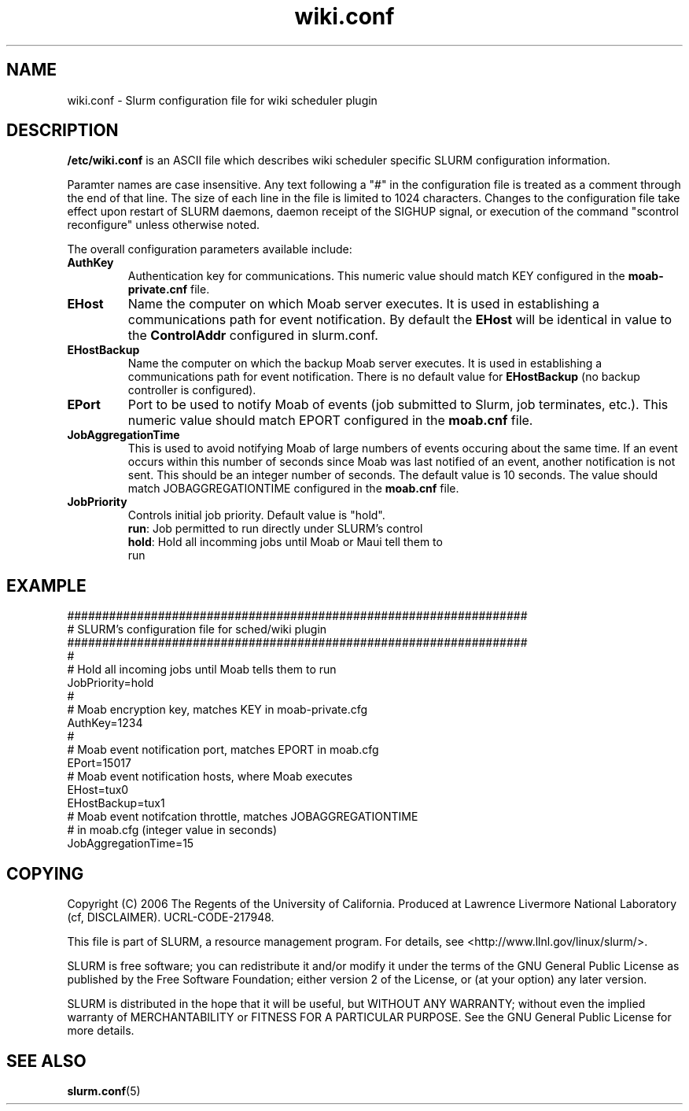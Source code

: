 .TH "wiki.conf" "5" "October 2006" "wiki.conf 1.1" "Slurm configuration file"
.SH "NAME"
wiki.conf \- Slurm configuration file for wiki scheduler plugin
.SH "DESCRIPTION"
\fB/etc/wiki.conf\fP is an ASCII file which describes wiki scheduler 
specific SLURM configuration information. 
.LP
Paramter names are case insensitive.
Any text following a "#" in the configuration file is treated 
as a comment through the end of that line. 
The size of each line in the file is limited to 1024 characters.
Changes to the configuration file take effect upon restart of 
SLURM daemons, daemon receipt of the SIGHUP signal, or execution 
of the command "scontrol reconfigure" unless otherwise noted.
.LP
The overall configuration parameters available include:

.TP
\fBAuthKey\fR
Authentication key for communications. 
This numeric value should match KEY configured in the 
\fBmoab-private.cnf\fR file.

.TP
\fBEHost\fR
Name the computer on which Moab server executes.
It is used in establishing a communications path for event notification. 
By default the \fBEHost\fR will be identical in value to the 
\fBControlAddr\fR configured in slurm.conf.

.TP
\fBEHostBackup\fR
Name the computer on which the backup Moab server executes.
It is used in establishing a communications path for event notification.
There is no default value for \fBEHostBackup\fR (no backup 
controller is configured).

.TP
\fBEPort\fR
Port to be used to notify Moab of events (job submitted to Slurm, 
job terminates, etc.). 
This numeric value should match EPORT configured in the
\fBmoab.cnf\fR file.

.TP
\fBJobAggregationTime\fR
This is used to avoid notifying Moab of large numbers of events 
occuring about the same time.
If an event occurs within this number of seconds since Moab was 
last notified of an event, another notification is not sent.
This should be an integer number of seconds.
The default value is 10 seconds.
The value should match JOBAGGREGATIONTIME configured in the 
\fBmoab.cnf\fR file.

.TP
\fBJobPriority\fR
Controls initial job priority. 
Default value is "hold".
.RS
.TP
\fBrun\fR: Job permitted to run directly under SLURM's control
.TP
\fBhold\fR: Hold all incomming jobs until Moab or Maui tell them to run
.RE

.SH "EXAMPLE"
.LP 
.br
##################################################################
.br
# SLURM's configuration file for sched/wiki plugin
.br
##################################################################
.br
#
.br
# Hold all incoming jobs until Moab tells them to run
.br
JobPriority=hold
.br
#
.br
# Moab encryption key, matches KEY in moab-private.cfg
.br
AuthKey=1234
.br
#
.br
# Moab event notification port, matches EPORT in moab.cfg
.br
EPort=15017
.br
# Moab event notification hosts, where Moab executes
.br
EHost=tux0
.br
EHostBackup=tux1
.br
# Moab event notifcation throttle, matches JOBAGGREGATIONTIME 
.br
# in moab.cfg (integer value in seconds)
.br
JobAggregationTime=15

.SH "COPYING"
Copyright (C) 2006 The Regents of the University of California.
Produced at Lawrence Livermore National Laboratory (cf, DISCLAIMER).
UCRL-CODE-217948.
.LP
This file is part of SLURM, a resource management program.
For details, see <http://www.llnl.gov/linux/slurm/>.
.LP
SLURM is free software; you can redistribute it and/or modify it under
the terms of the GNU General Public License as published by the Free
Software Foundation; either version 2 of the License, or (at your option)
any later version.
.LP
SLURM is distributed in the hope that it will be useful, but WITHOUT ANY
WARRANTY; without even the implied warranty of MERCHANTABILITY or FITNESS
FOR A PARTICULAR PURPOSE.  See the GNU General Public License for more
details.

.SH "SEE ALSO"
.LP
\fBslurm.conf\fR(5)
